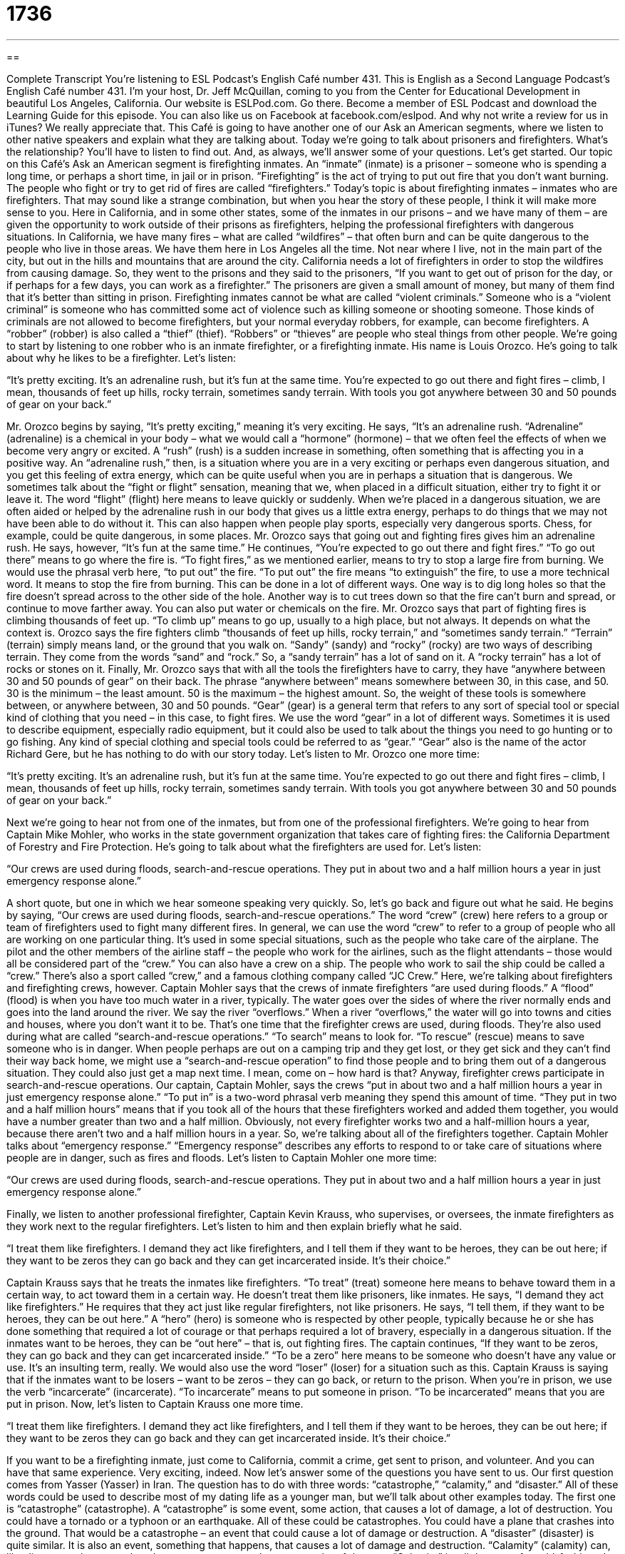 = 1736
:toc: left
:toclevels: 3
:sectnums:
:stylesheet: ../../../myAdocCss.css

'''

== 

Complete Transcript
You’re listening to ESL Podcast’s English Café number 431.
This is English as a Second Language Podcast’s English Café number 431. I'm your host, Dr. Jeff McQuillan, coming to you from the Center for Educational Development in beautiful Los Angeles, California.
Our website is ESLPod.com. Go there. Become a member of ESL Podcast and download the Learning Guide for this episode. You can also like us on Facebook at facebook.com/eslpod. And why not write a review for us in iTunes? We really appreciate that.
This Café is going to have another one of our Ask an American segments, where we listen to other native speakers and explain what they are talking about. Today we’re going to talk about prisoners and firefighters. What's the relationship? You'll have to listen to find out. And, as always, we’ll answer some of your questions. Let's get started.
Our topic on this Café’s Ask an American segment is firefighting inmates. An “inmate” (inmate) is a prisoner – someone who is spending a long time, or perhaps a short time, in jail or in prison. “Firefighting” is the act of trying to put out fire that you don't want burning. The people who fight or try to get rid of fires are called “firefighters.” Today's topic is about firefighting inmates – inmates who are firefighters. That may sound like a strange combination, but when you hear the story of these people, I think it will make more sense to you.
Here in California, and in some other states, some of the inmates in our prisons – and we have many of them – are given the opportunity to work outside of their prisons as firefighters, helping the professional firefighters with dangerous situations. In California, we have many fires – what are called “wildfires” – that often burn and can be quite dangerous to the people who live in those areas. We have them here in Los Angeles all the time. Not near where I live, not in the main part of the city, but out in the hills and mountains that are around the city.
California needs a lot of firefighters in order to stop the wildfires from causing damage. So, they went to the prisons and they said to the prisoners, “If you want to get out of prison for the day, or if perhaps for a few days, you can work as a firefighter.” The prisoners are given a small amount of money, but many of them find that it's better than sitting in prison.
Firefighting inmates cannot be what are called “violent criminals.” Someone who is a “violent criminal” is someone who has committed some act of violence such as killing someone or shooting someone. Those kinds of criminals are not allowed to become firefighters, but your normal everyday robbers, for example, can become firefighters. A “robber” (robber) is also called a “thief” (thief). “Robbers” or “thieves” are people who steal things from other people.
We’re going to start by listening to one robber who is an inmate firefighter, or a firefighting inmate. His name is Louis Orozco. He's going to talk about why he likes to be a firefighter. Let’s listen:
[recording]
“It’s pretty exciting. It’s an adrenaline rush, but it’s fun at the same time. You’re expected to go out there and fight fires – climb, I mean, thousands of feet up hills, rocky terrain, sometimes sandy terrain. With tools you got anywhere between 30 and 50 pounds of gear on your back.”
[end of recording]
Mr. Orozco begins by saying, “It's pretty exciting,” meaning it's very exciting. He says, “It's an adrenaline rush. “Adrenaline” (adrenaline) is a chemical in your body – what we would call a “hormone” (hormone) – that we often feel the effects of when we become very angry or excited. A “rush” (rush) is a sudden increase in something, often something that is affecting you in a positive way. An “adrenaline rush,” then, is a situation where you are in a very exciting or perhaps even dangerous situation, and you get this feeling of extra energy, which can be quite useful when you are in perhaps a situation that is dangerous.
We sometimes talk about the “fight or flight” sensation, meaning that we, when placed in a difficult situation, either try to fight it or leave it. The word “flight” (flight) here means to leave quickly or suddenly. When we’re placed in a dangerous situation, we are often aided or helped by the adrenaline rush in our body that gives us a little extra energy, perhaps to do things that we may not have been able to do without it. This can also happen when people play sports, especially very dangerous sports. Chess, for example, could be quite dangerous, in some places.
Mr. Orozco says that going out and fighting fires gives him an adrenaline rush. He says, however, “It's fun at the same time.” He continues, “You're expected to go out there and fight fires.” “To go out there” means to go where the fire is. “To fight fires,” as we mentioned earlier, means to try to stop a large fire from burning. We would use the phrasal verb here, “to put out” the fire. “To put out” the fire means “to extinguish” the fire, to use a more technical word. It means to stop the fire from burning.
This can be done in a lot of different ways. One way is to dig long holes so that the fire doesn't spread across to the other side of the hole. Another way is to cut trees down so that the fire can't burn and spread, or continue to move farther away. You can also put water or chemicals on the fire. Mr. Orozco says that part of fighting fires is climbing thousands of feet up. “To climb up” means to go up, usually to a high place, but not always. It depends on what the context is.
Orozco says the fire fighters climb “thousands of feet up hills, rocky terrain,” and “sometimes sandy terrain.” “Terrain” (terrain) simply means land, or the ground that you walk on. “Sandy” (sandy) and “rocky” (rocky) are two ways of describing terrain. They come from the words “sand” and “rock.” So, a “sandy terrain” has a lot of sand on it. A “rocky terrain” has a lot of rocks or stones on it.
Finally, Mr. Orozco says that with all the tools the firefighters have to carry, they have “anywhere between 30 and 50 pounds of gear” on their back. The phrase “anywhere between” means somewhere between 30, in this case, and 50. 30 is the minimum – the least amount. 50 is the maximum – the highest amount. So, the weight of these tools is somewhere between, or anywhere between, 30 and 50 pounds.
“Gear” (gear) is a general term that refers to any sort of special tool or special kind of clothing that you need – in this case, to fight fires. We use the word “gear” in a lot of different ways. Sometimes it is used to describe equipment, especially radio equipment, but it could also be used to talk about the things you need to go hunting or to go fishing. Any kind of special clothing and special tools could be referred to as “gear.” “Gear” also is the name of the actor Richard Gere, but he has nothing to do with our story today. Let's listen to Mr. Orozco one more time:
[recording]
“It’s pretty exciting. It’s an adrenaline rush, but it’s fun at the same time. You’re expected to go out there and fight fires – climb, I mean, thousands of feet up hills, rocky terrain, sometimes sandy terrain. With tools you got anywhere between 30 and 50 pounds of gear on your back.”
[end of recording]
Next we’re going to hear not from one of the inmates, but from one of the professional firefighters. We’re going to hear from Captain Mike Mohler, who works in the state government organization that takes care of fighting fires: the California Department of Forestry and Fire Protection. He's going to talk about what the firefighters are used for. Let’s listen:
[recording]
“Our crews are used during floods, search-and-rescue operations. They put in about two and a half million hours a year in just emergency response alone.”
[end of recording]
A short quote, but one in which we hear someone speaking very quickly. So, let's go back and figure out what he said. He begins by saying, “Our crews are used during floods, search-and-rescue operations.” The word “crew” (crew) here refers to a group or team of firefighters used to fight many different fires. In general, we can use the word “crew” to refer to a group of people who all are working on one particular thing.
It's used in some special situations, such as the people who take care of the airplane. The pilot and the other members of the airline staff – the people who work for the airlines, such as the flight attendants – those would all be considered part of the “crew.” You can also have a crew on a ship. The people who work to sail the ship could be called a “crew.” There’s also a sport called “crew,” and a famous clothing company called “JC Crew.” Here, we’re talking about firefighters and firefighting crews, however.
Captain Mohler says that the crews of inmate firefighters “are used during floods.” A “flood” (flood) is when you have too much water in a river, typically. The water goes over the sides of where the river normally ends and goes into the land around the river. We say the river “overflows.” When a river “overflows,” the water will go into towns and cities and houses, where you don't want it to be. That's one time that the firefighter crews are used, during floods.
They’re also used during what are called “search-and-rescue operations.” “To search” means to look for. “To rescue” (rescue) means to save someone who is in danger. When people perhaps are out on a camping trip and they get lost, or they get sick and they can't find their way back home, we might use a “search-and-rescue operation” to find those people and to bring them out of a dangerous situation. They could also just get a map next time. I mean, come on – how hard is that? Anyway, firefighter crews participate in search-and-rescue operations.
Our captain, Captain Mohler, says the crews “put in about two and a half million hours a year in just emergency response alone.” “To put in” is a two-word phrasal verb meaning they spend this amount of time. “They put in two and a half million hours” means that if you took all of the hours that these firefighters worked and added them together, you would have a number greater than two and a half million. Obviously, not every firefighter works two and a half-million hours a year, because there aren’t two and a half million hours in a year. So, we’re talking about all of the firefighters together.
Captain Mohler talks about “emergency response.” “Emergency response” describes any efforts to respond to or take care of situations where people are in danger, such as fires and floods. Let’s listen to Captain Mohler one more time:
[recording]
“Our crews are used during floods, search-and-rescue operations. They put in about two and a half million hours a year in just emergency response alone.”
[end of recording]
Finally, we listen to another professional firefighter, Captain Kevin Krauss, who supervises, or oversees, the inmate firefighters as they work next to the regular firefighters. Let’s listen to him and then explain briefly what he said.
[recording]
“I treat them like firefighters. I demand they act like firefighters, and I tell them if they want to be heroes, they can be out here; if they want to be zeros they can go back and they can get incarcerated inside. It’s their choice.”
[end of recording]
Captain Krauss says that he treats the inmates like firefighters. “To treat” (treat) someone here means to behave toward them in a certain way, to act toward them in a certain way. He doesn't treat them like prisoners, like inmates. He says, “I demand they act like firefighters.” He requires that they act just like regular firefighters, not like prisoners.
He says, “I tell them, if they want to be heroes, they can be out here.” A “hero” (hero) is someone who is respected by other people, typically because he or she has done something that required a lot of courage or that perhaps required a lot of bravery, especially in a dangerous situation. If the inmates want to be heroes, they can be “out here” – that is, out fighting fires.
The captain continues, “If they want to be zeros, they can go back and they can get incarcerated inside.” “To be a zero” here means to be someone who doesn't have any value or use. It's an insulting term, really. We would also use the word “loser” (loser) for a situation such as this.
Captain Krauss is saying that if the inmates want to be losers – want to be zeros – they can go back, or return to the prison. When you're in prison, we use the verb “incarcerate” (incarcerate). “To incarcerate” means to put someone in prison. “To be incarcerated” means that you are put in prison. Now, let's listen to Captain Krauss one more time.
[recording]
“I treat them like firefighters. I demand they act like firefighters, and I tell them if they want to be heroes, they can be out here; if they want to be zeros they can go back and they can get incarcerated inside. It’s their choice.”
[end of recording]
If you want to be a firefighting inmate, just come to California, commit a crime, get sent to prison, and volunteer. And you can have that same experience. Very exciting, indeed.
Now let’s answer some of the questions you have sent to us.
Our first question comes from Yasser (Yasser) in Iran. The question has to do with three words: “catastrophe,” “calamity,” and “disaster.” All of these words could be used to describe most of my dating life as a younger man, but we'll talk about other examples today.
The first one is “catastrophe” (catastrophe). A “catastrophe” is some event, some action, that causes a lot of damage, a lot of destruction. You could have a tornado or a typhoon or an earthquake. All of these could be catastrophes. You could have a plane that crashes into the ground. That would be a catastrophe – an event that could cause a lot of damage or destruction. A “disaster” (disaster) is quite similar. It is also an event, something that happens, that causes a lot of damage and destruction.
“Calamity” (calamity) can, like disaster and catastrophe, also mean some event that causes a lot of damage. “Calamity” is a little more of an old-fashioned word – a word you don't hear as much anymore. A “calamity” is often an event that isn't a physical disaster. It isn't like an earthquake hitting a city and killing many people. That could be described as a “calamity,” but nowadays if people use “calamity,” they would probably use it to describe some sort of situation that had a lot of negative consequences, not necessarily physical.
But overall, “calamity” is the least used of these three words. The most general word is “disaster.” People will talk about their date being a disaster, or “That movie was a disaster.” “Disaster” is often used to mean bad – something that was not very good. It can be used also for natural disasters, things like earthquakes and hurricanes – things that take place because of the weather or because of the natural environment around us.
To review, then: “calamity” is very similar to “disaster” and “catastrophe,” but not used as much anymore. “Catastrophe” describes a very bad result from some event, often used to describe things like earthquakes and hurricanes. “Disaster” is the most general of the three words and can be used to describe a lot of negative situations, both some that are very extreme and some that are less serious.
Aguss (Aguss) in Indonesia, wants to know the difference between two expressions: “can hardly wait” and “can't hardly wait.” “To wait” (wait) means to stay in a certain place, waiting for something to happen. “Hardly” (hardly) here means barely, almost not at all. The expression “I can hardly wait” means that I can wait, but I'm very close to not being able to wait. I want something to happen right now. That's how the expression is used when you are eager for something to happen, when you want something to happen as soon as possible.
“Can't hardly wait” is also used sometimes in informal English. It's not grammatically the best choice, and the original expression is “can hardly wait” – “I can hardly wait.” But people have changed the expression so that it is now sometimes used with the negative “not” – “I can't hardly wait.” (“Can't” being a contraction of “can” and “not.”) So, although they are both used to mean the same thing, you’re probably best to use just “can hardly wait” for this particular meaning.
Finally, Ceo (Ceo) from country unknown wants to know the meaning of an expression I use a lot, which is “so that.” “So that” is used to express the idea of “in order that,” “to the extent that.” It's used to show the purpose of something. You should lock your doors. Why? “So that,” “for the purpose that,” or “because” you want to prevent people from coming into your house.
“So that” is used to describe the result or the consequence of a certain action. “I am eating a healthy meal so that I will live longer.” That's the reason I'm eating a healthy meal – so that I can live more years and record more podcasts, of course.
If you have a question or comment, you can email us. I can hardly wait. Our email address is eslpod@eslpod.com. You need to email us so that we can attempt to answer your question on a future Café.
From Los Angeles, California, I'm Jeff McQuillan. Thank you for listening. Come back and listen to us again right here on the English Café.
ESL Podcast’s English Café is written and produced by Dr. Jeff McQuillan and Dr. Lucy Tse. Copyright 2013 by the Center for Educational Development.
Glossary
adrenaline rush – a sudden feeling of extra energy in response to some emergency, with the adrenaline hormone giving one extra energy to either fight an enemy or to run away from some danger
* Goz loves downhill skiing because it always gives him an adrenaline rush.
to fight fires – to try to make a large fire stop burning; to put out a large fire
* Fighting fires is hot, dirty, and requires a lot of physical and mental strength.
rocky terrain – an area of land with many rocks or stones
* We can’t get any plants to grow in such rocky terrain.
sandy terrain – an area of land covered with sand, like a beach
* It’s difficult to build on sandy terrain, because there isn’t a stable foundation for the buildings to rest on.
anywhere between – approximately; within the range of
* Once you submit the paperwork, you should get a new passport in anywhere between four and six weeks.
gear – equipment; tools and other items needed to perform a certain type of task
* Before we can go camping in the mountains, we’ll need to buy some new gear, like a waterproof tent and some warmer sleeping bags.
flood – a phenomenon when there is more water than usual in rivers, so they overflow, and water covers streets and gets into homes and buildings that normally remain dry
* If the rain doesn’t stop soon, we’re going to experience a flood.
search-and-rescue operation – an organized attempt to find and help someone who is lost and/or in danger
* When Perry didn’t come home from his backpacking trip, the local police department coordinated a search-and-rescue operation.
emergency response – an organized effort to respond to unplanned events where people or property are in danger
* If the voters don’t approve this tax increase, the county won’t have enough money to provide emergency response services when they are needed.
firefighter – a person whose job is to put out large fires
* The school had a special event where firefighters talked to children about what to do during a fire and then let them try on firefighters’ hats and sit in the fire truck.
hero – a person who is respected and admired because he or she helps others
* Emergency room doctors are heroes every day because they save people’s lives.
zero – a person who has no value or use; a person who does not make contributions to society; a loser
* Why is Hannah dating such a zero? She deserves a better boyfriend.
to incarcerate – to imprison; to force someone to stay in a jail or prison as a punishment
* The school won’t allow anyone who has been incarcerated to work around the students.
catastrophe – an event that causes great, widespread destruction
* The earthquake was a catastrophe for the local economy.
calamity – notable disaster that causes extensive damage and distress
* Biological warfare would be a calamity for the entire region.
disaster – an occurrence that causes a major widespread damage and destruction
* Which nonprofit organizations are better at providing food, shelter, and other assistance after a natural disaster?
so that – in order that; to the extent that
* Please send me your cost estimates as soon as possible so that I can incorporate them into our proposal.
What Insiders Know
Work Release Programs
“Prisoners” (people who are held in jail or prison) who have “proven” (demonstrated; shown) themselves to be “trustworthy” (reliable and able to be counted on) may be allowed to work outside of the prison during the day. Many of them must return to the prison once their “workday” (the time spent working in a job) is done.
Prisoners participating in a work release program are monitored carefully by their “supervisors” (bosses; managers) and by “corrections officers” (people who work in jails with the prisoners). They are also tested “randomly” (without a pre-established schedule) for drug and alcohol use. Any “infraction” (an instance of breaking a rule) may “terminate” (end) the work release program, so the prisoners have a strong “incentive” (reason or motivation for doing something) to behave well “on the job” (at work) and in prison.
Work release programs make some people “nervous” (worried, anxious, and uncomfortable) because they don’t like the idea of having “convicted” (found guilty) criminals working alongside others. However, corrections officers believe that work release programs are a “valuable” (beneficial) way to “ease” (make easier; facilitate) prisoners’ transition back into society at the end of their “prison term” (the amount of time someone must stay in prison). Working outside of the prison can give the prisoner valuable skills and can help him or her “secure” (obtain; get) full-time employment upon “release” (when one is allowed to leave prison).
Studies have shown that participants in work release programs are more likely to “retain employment” (keep a job; not be fired), reconnect with family members, and become “productive” (contributing) members of society than prisoners who do not participate in such programs prior to their release.